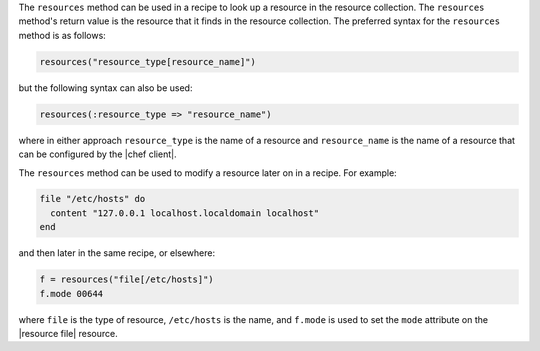 .. The contents of this file are included in multiple topics.
.. This file should not be changed in a way that hinders its ability to appear in multiple documentation sets.

The ``resources`` method can be used in a recipe to look up a resource in the resource collection. The ``resources`` method's return value is the resource that it finds in the resource collection. The preferred syntax for the ``resources`` method is as follows:

.. code-block:: ruby

   resources("resource_type[resource_name]")

but the following syntax can also be used:

.. code-block:: ruby

   resources(:resource_type => "resource_name")

where in either approach ``resource_type`` is the name of a resource and ``resource_name`` is the name of a resource that can be configured by the |chef client|. 

The ``resources`` method can be used to modify a resource later on in a recipe. For example:

.. code-block:: ruby

   file "/etc/hosts" do
     content "127.0.0.1 localhost.localdomain localhost"
   end
 
and then later in the same recipe, or elsewhere:
 
.. code-block:: ruby

   f = resources("file[/etc/hosts]")
   f.mode 00644

where ``file`` is the type of resource, ``/etc/hosts`` is the name, and ``f.mode`` is used to set the ``mode`` attribute on the |resource file| resource.

